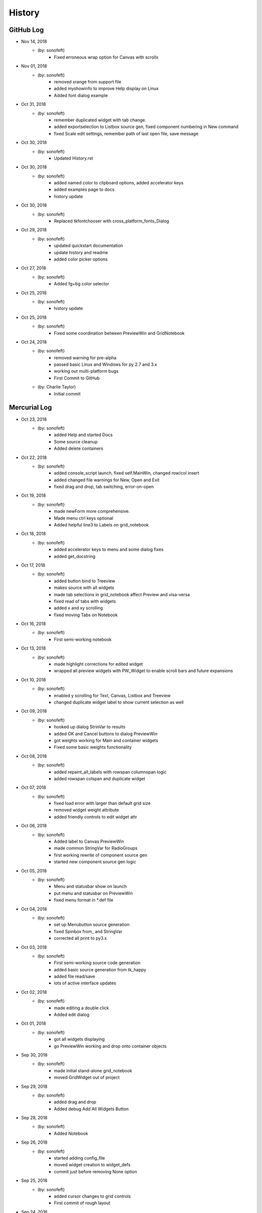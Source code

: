 .. 2018-11-14 sonofeft 39bfed158fe84a6b0c7331a8968e97aedc25bdaf
   Maintain spacing of "History" and "GitHub Log" titles

History
=======

GitHub Log
----------

* Nov 14, 2018
    - (by: sonofeft) 
        - Fixed erroneous wrap option for Canvas with scrollx


* Nov 01, 2018
    - (by: sonofeft) 
        - removed xrange from support file
        - added myshowinfo to improve Help display on Linux
        - Added font dialog example
* Oct 31, 2018
    - (by: sonofeft) 
        - remember duplicated widget with tab change.
        - added exportselection to Listbox source gen, fixed component numbering in New command
        - fixed Scale edit settings, remember path of last open file, save message
* Oct 30, 2018
    - (by: sonofeft) 
        - Updated History.rst

* Oct 30, 2018
    - (by: sonofeft) 
        - added named color to clipboard options, added accelerator keys
        - added examples page to docs
        - history update

* Oct 30, 2018
    - (by: sonofeft) 
        - Replaced tkfontchooser with cross_platform_fonts_Dialog
* Oct 29, 2018
    - (by: sonofeft) 
        - updated quickstart documentation
        - update history and readme
        - added color picker options

* Oct 27, 2018
    - (by: sonofeft) 
        - Added fg+bg color selector
* Oct 25, 2018
    - (by: sonofeft) 
        - history update

* Oct 25, 2018
    - (by: sonofeft) 
        - Fixed some coordination between PreviewWin and GridNotebook
* Oct 24, 2018
    - (by: sonofeft) 
        - removed warning for pre-alpha
        - passed basic Linux and Windows for py 2.7 and 3.x
        - working out multi-platform bugs
        - First Commit to GitHub
    - (by: Charlie Taylor) 
        - Initial commit

Mercurial Log
-------------


* Oct 23, 2018
    - (by: sonofeft)
        - added Help and started Docs
        - Some source cleanup
        - Added delete containers
        
* Oct 22, 2018
    - (by: sonofeft)
        - added console_script launch, fixed self.MainWin, changed row/col insert
        - added changed file warnings for New, Open and Exit
        - fixed drag and drop, tab switching, error-on-open

* Oct 19, 2018
    - (by: sonofeft)
        - made newForm more comprehensive.
        - Made menu ctrl keys optional
        - Added helpful line3 to Labels on grid_notebook

* Oct 18, 2018
    - (by: sonofeft)
        - added accelerator keys to menu and some dialog fixes
        - added get_docstring

* Oct 17, 2018
    - (by: sonofeft)
        - added button bind to Treeview
        - makes source with all widgets
        - made tab selections in grid_notebook affect Preview and visa-versa
        - fixed read of tabs with widgets
        - added x and xy scrolling
        - fixed moving Tabs on Notebook

* Oct 16, 2018
    - (by: sonofeft)
        - First semi-working notebook

* Oct 13, 2018
    - (by: sonofeft)
        - made highlight corrections for edited widget
        - wrapped all preview widgets with PW_Widget to enable scroll bars and future expansions

* Oct 10, 2018
    - (by: sonofeft)
        - enabled y scrolling for Text, Canvas, Listbox and Treeview
        - changed duplicate widget label to show current selection as well

* Oct 09, 2018
    - (by: sonofeft)
        - hooked up dialog StrinVar to results
        - added OK and Cancel buttons to dialog PreviewWin
        - got weights working for Main and container widgets
        - Fixed some basic weights functionality

* Oct 08, 2018
    - (by: sonofeft)
        - added repaint_all_labels with rowspan columnspan logic
        - added rowspan colspan and duplicate widget

* Oct 07, 2018
    - (by: sonofeft)
        - fixed load error with larger than default grid size
        - removed widget weight attribute
        - added friendly controls to edit widget attr

* Oct 06, 2018
    - (by: sonofeft)
        - Added label to Canvas PreviewWin
        - made common StringVar for RadioGroups
        - first working rewrite of component source gen
        - started new component source gen logic

* Oct 05, 2018
    - (by: sonofeft)
        - Menu and statusbar show on launch
        - put menu and statusbar on PreviewWin
        - fixed menu format in \*.def file

* Oct 04, 2018
    - (by: sonofeft)
        - set up Menubutton source generation
        - fixed Spinbox from\_ and StringVar
        - corrected all print to py3.x

* Oct 03, 2018
    - (by: sonofeft)
        - First semi-working source code generation
        - added basic source generation from tk_happy
        - added file read/save
        - lots of active interface updates

* Oct 02, 2018
    - (by: sonofeft)
        - made editing a double click
        - Added edit dialog

* Oct 01, 2018
    - (by: sonofeft)
        - got all widgets displaying
        - go PreviewWin working and drop onto container objects

* Sep 30, 2018
    - (by: sonofeft)
        - made initial stand-alone grid_notebook
        - moved GridWidget out of project

* Sep 29, 2018
    - (by: sonofeft)
        - added drag and drop
        - Added debug Add All Widgets Button

* Sep 28, 2018
    - (by: sonofeft)
        - Added Notebook

* Sep 26, 2018
    - (by: sonofeft)
        - started adding config_file
        - moved widget creation to widget_defs
        - commit just before removing None option

* Sep 25, 2018
    - (by: sonofeft)
        - added cursor changes to grid controls
        - First commit of rough layout

* Sep 24, 2018
    - (by: sonofeft)
        - First Created TkGridGUI with PyHatch